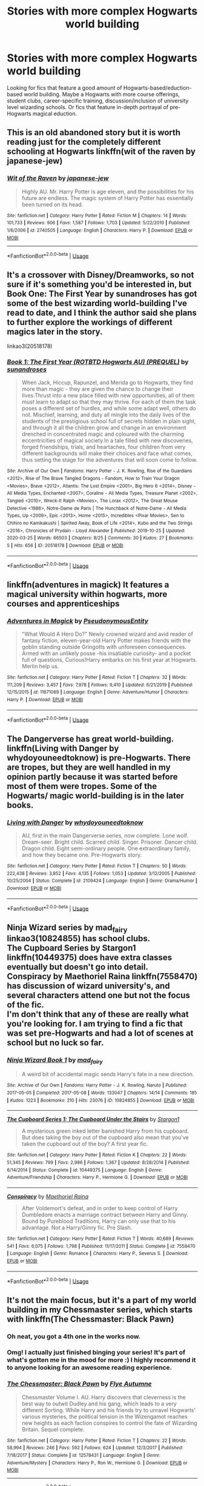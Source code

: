 #+TITLE: Stories with more complex Hogwarts world building

* Stories with more complex Hogwarts world building
:PROPERTIES:
:Author: fanficnatic
:Score: 22
:DateUnix: 1587570662.0
:DateShort: 2020-Apr-22
:FlairText: Request
:END:
Looking for fics that feature a good amount of Hogwarts-based/eduction-based world building. Maybe a Hogwarts with more course offerings, student clubs, career-specific training, discussion/inclusion of university level wizarding schools. Or fics that feature in-depth portrayal of pre-Hogwarts magical eduction.


** This is an old abandoned story but it is worth reading just for the completely different schooling at Hogwarts linkffn(wit of the raven by japanese-jew)
:PROPERTIES:
:Author: forest-dream
:Score: 1
:DateUnix: 1587578127.0
:DateShort: 2020-Apr-22
:END:

*** [[https://www.fanfiction.net/s/2740505/1/][*/Wit of the Raven/*]] by [[https://www.fanfiction.net/u/560600/japanese-jew][/japanese-jew/]]

#+begin_quote
  Highly AU. Mr. Harry Potter is age eleven, and the possibilities for his future are endless. The magic system of Harry Potter has essentially been turned on its head.
#+end_quote

^{/Site/:} ^{fanfiction.net} ^{*|*} ^{/Category/:} ^{Harry} ^{Potter} ^{*|*} ^{/Rated/:} ^{Fiction} ^{M} ^{*|*} ^{/Chapters/:} ^{14} ^{*|*} ^{/Words/:} ^{101,733} ^{*|*} ^{/Reviews/:} ^{906} ^{*|*} ^{/Favs/:} ^{1,587} ^{*|*} ^{/Follows/:} ^{1,703} ^{*|*} ^{/Updated/:} ^{5/22/2010} ^{*|*} ^{/Published/:} ^{1/6/2006} ^{*|*} ^{/id/:} ^{2740505} ^{*|*} ^{/Language/:} ^{English} ^{*|*} ^{/Characters/:} ^{Harry} ^{P.} ^{*|*} ^{/Download/:} ^{[[http://www.ff2ebook.com/old/ffn-bot/index.php?id=2740505&source=ff&filetype=epub][EPUB]]} ^{or} ^{[[http://www.ff2ebook.com/old/ffn-bot/index.php?id=2740505&source=ff&filetype=mobi][MOBI]]}

--------------

*FanfictionBot*^{2.0.0-beta} | [[https://github.com/tusing/reddit-ffn-bot/wiki/Usage][Usage]]
:PROPERTIES:
:Author: FanfictionBot
:Score: 1
:DateUnix: 1587578178.0
:DateShort: 2020-Apr-22
:END:


** It's a crossover with Disney/Dreamworks, so not sure if it's something you'd be interested in, but Book One: The First Year by sunandroses has got some of the best wizarding world-building I've read to date, and I think the author said she plans to further explore the workings of different magics later in the story.

linkao3(20518178)
:PROPERTIES:
:Author: intothepotterverse
:Score: 1
:DateUnix: 1587591913.0
:DateShort: 2020-Apr-23
:END:

*** [[https://archiveofourown.org/works/20518178][*/Book 1: The First Year (ROTBTD Hogwarts AU) (PREQUEL)/*]] by [[https://www.archiveofourown.org/users/sunandroses/pseuds/sunandroses][/sunandroses/]]

#+begin_quote
  When Jack, Hiccup, Rapunzel, and Merida go to Hogwarts, they find more than magic - they are given the chance to change their lives.Thrust into a new place filled with new opportunities, all of them must learn to adapt so that they may thrive. For each of them the task poses a different set of hurdles, and while some adapt well, others do not. Mischief, learning, and duty all mingle into the daily lives of the students of the prestigious school full of secrets hidden in plain sight, and through it all the children grow and change in an environment drenched in concentrated magic and coloured with the charming eccentricities of magical society.In a tale filled with new discoveries, forged friendships, trials, and heartaches, four children from very different backgrounds will make their choices and face what comes, thus setting the stage for the adventures that will soon come to follow.
#+end_quote

^{/Site/:} ^{Archive} ^{of} ^{Our} ^{Own} ^{*|*} ^{/Fandoms/:} ^{Harry} ^{Potter} ^{-} ^{J.} ^{K.} ^{Rowling,} ^{Rise} ^{of} ^{the} ^{Guardians} ^{<2012>,} ^{Rise} ^{of} ^{The} ^{Brave} ^{Tangled} ^{Dragons} ^{-} ^{Fandom,} ^{How} ^{to} ^{Train} ^{Your} ^{Dragon} ^{<Movies>,} ^{Brave} ^{<2012>,} ^{Atlantis:} ^{The} ^{Lost} ^{Empire} ^{<2001>,} ^{Big} ^{Hero} ^{6} ^{<2014>,} ^{Disney} ^{-} ^{All} ^{Media} ^{Types,} ^{Enchanted} ^{<2007>,} ^{Coraline} ^{-} ^{All} ^{Media} ^{Types,} ^{Treasure} ^{Planet} ^{<2002>,} ^{Tangled} ^{<2010>,} ^{Wreck-It} ^{Ralph} ^{<Movies>,} ^{The} ^{Lorax} ^{<2012>,} ^{The} ^{Great} ^{Mouse} ^{Detective} ^{<1986>,} ^{Notre-Dame} ^{de} ^{Paris} ^{|} ^{The} ^{Hunchback} ^{of} ^{Notre-Dame} ^{-} ^{All} ^{Media} ^{Types,} ^{Up} ^{<2009>,} ^{Epic} ^{<2013>,} ^{Home} ^{<2015>,} ^{Incredibles} ^{<Pixar} ^{Movies>,} ^{Sen} ^{to} ^{Chihiro} ^{no} ^{Kamikakushi} ^{|} ^{Spirited} ^{Away,} ^{Book} ^{of} ^{Life} ^{<2014>,} ^{Kubo} ^{and} ^{the} ^{Two} ^{Strings} ^{<2016>,} ^{Chronicles} ^{of} ^{Prydain} ^{-} ^{Lloyd} ^{Alexander} ^{*|*} ^{/Published/:} ^{2019-10-25} ^{*|*} ^{/Updated/:} ^{2020-03-25} ^{*|*} ^{/Words/:} ^{66503} ^{*|*} ^{/Chapters/:} ^{8/25} ^{*|*} ^{/Comments/:} ^{30} ^{*|*} ^{/Kudos/:} ^{27} ^{*|*} ^{/Bookmarks/:} ^{5} ^{*|*} ^{/Hits/:} ^{656} ^{*|*} ^{/ID/:} ^{20518178} ^{*|*} ^{/Download/:} ^{[[https://archiveofourown.org/downloads/20518178/Book%201%20The%20First%20Year.epub?updated_at=1586829676][EPUB]]} ^{or} ^{[[https://archiveofourown.org/downloads/20518178/Book%201%20The%20First%20Year.mobi?updated_at=1586829676][MOBI]]}

--------------

*FanfictionBot*^{2.0.0-beta} | [[https://github.com/tusing/reddit-ffn-bot/wiki/Usage][Usage]]
:PROPERTIES:
:Author: FanfictionBot
:Score: 1
:DateUnix: 1587591931.0
:DateShort: 2020-Apr-23
:END:


** linkffn(adventures in magick) It features a magical university within hogwarts, more courses and apprenticeships
:PROPERTIES:
:Author: nousernameslef
:Score: 1
:DateUnix: 1587617497.0
:DateShort: 2020-Apr-23
:END:

*** [[https://www.fanfiction.net/s/11671069/1/][*/Adventures in Magick/*]] by [[https://www.fanfiction.net/u/5588410/PseudonymousEntity][/PseudonymousEntity/]]

#+begin_quote
  "What Would A Hero Do?" Newly crowned wizard and avid reader of fantasy fiction, eleven-year-old Harry Potter makes friends with the goblin standing outside Gringotts with unforeseen consequences. Armed with an unlikely posse -his insatiable curiosity- and a pocket full of questions, Curious!Harry embarks on his first year at Hogwarts. Merlin help us.
#+end_quote

^{/Site/:} ^{fanfiction.net} ^{*|*} ^{/Category/:} ^{Harry} ^{Potter} ^{*|*} ^{/Rated/:} ^{Fiction} ^{T} ^{*|*} ^{/Chapters/:} ^{32} ^{*|*} ^{/Words/:} ^{111,209} ^{*|*} ^{/Reviews/:} ^{3,457} ^{*|*} ^{/Favs/:} ^{7,978} ^{*|*} ^{/Follows/:} ^{9,410} ^{*|*} ^{/Updated/:} ^{6/21/2019} ^{*|*} ^{/Published/:} ^{12/15/2015} ^{*|*} ^{/id/:} ^{11671069} ^{*|*} ^{/Language/:} ^{English} ^{*|*} ^{/Genre/:} ^{Adventure/Humor} ^{*|*} ^{/Characters/:} ^{Harry} ^{P.} ^{*|*} ^{/Download/:} ^{[[http://www.ff2ebook.com/old/ffn-bot/index.php?id=11671069&source=ff&filetype=epub][EPUB]]} ^{or} ^{[[http://www.ff2ebook.com/old/ffn-bot/index.php?id=11671069&source=ff&filetype=mobi][MOBI]]}

--------------

*FanfictionBot*^{2.0.0-beta} | [[https://github.com/tusing/reddit-ffn-bot/wiki/Usage][Usage]]
:PROPERTIES:
:Author: FanfictionBot
:Score: 1
:DateUnix: 1587617517.0
:DateShort: 2020-Apr-23
:END:


** The Dangerverse has great world-building. linkffn(Living with Danger by whydoyouneedtoknow) is pre-Hogwarts. There are tropes, but they are well handled in my opinion partly because it was started before most of them were tropes. Some of the Hogwarts/ magic world-building is in the later books.
:PROPERTIES:
:Author: IamProudofthefish
:Score: 1
:DateUnix: 1587672653.0
:DateShort: 2020-Apr-24
:END:

*** [[https://www.fanfiction.net/s/2109424/1/][*/Living with Danger/*]] by [[https://www.fanfiction.net/u/691439/whydoyouneedtoknow][/whydoyouneedtoknow/]]

#+begin_quote
  AU, first in the main Dangerverse series, now complete. Lone wolf. Dream-seer. Bright child. Scarred child. Singer. Prisoner. Dancer child. Dragon child. Eight semi-ordinary people. One extraordinary family, and how they became one. Pre-Hogwarts story.
#+end_quote

^{/Site/:} ^{fanfiction.net} ^{*|*} ^{/Category/:} ^{Harry} ^{Potter} ^{*|*} ^{/Rated/:} ^{Fiction} ^{T} ^{*|*} ^{/Chapters/:} ^{50} ^{*|*} ^{/Words/:} ^{222,438} ^{*|*} ^{/Reviews/:} ^{3,852} ^{*|*} ^{/Favs/:} ^{4,135} ^{*|*} ^{/Follows/:} ^{1,053} ^{*|*} ^{/Updated/:} ^{3/12/2005} ^{*|*} ^{/Published/:} ^{10/25/2004} ^{*|*} ^{/Status/:} ^{Complete} ^{*|*} ^{/id/:} ^{2109424} ^{*|*} ^{/Language/:} ^{English} ^{*|*} ^{/Genre/:} ^{Drama/Humor} ^{*|*} ^{/Download/:} ^{[[http://www.ff2ebook.com/old/ffn-bot/index.php?id=2109424&source=ff&filetype=epub][EPUB]]} ^{or} ^{[[http://www.ff2ebook.com/old/ffn-bot/index.php?id=2109424&source=ff&filetype=mobi][MOBI]]}

--------------

*FanfictionBot*^{2.0.0-beta} | [[https://github.com/tusing/reddit-ffn-bot/wiki/Usage][Usage]]
:PROPERTIES:
:Author: FanfictionBot
:Score: 1
:DateUnix: 1587672670.0
:DateShort: 2020-Apr-24
:END:


** Ninja Wizard series by mad_fairy linkao3(10824855) has school clubs.\\
The Cupboard Series by Stargon1 linkffn(10449375) does have extra classes eventually but doesn't go into detail.\\
Conspiracy by Maethoriel Raina linkffn(7558470) has discussion of wizard university's, and several characters attend one but not the focus of the fic.\\
I'm don't think that any of these are really what you're looking for. I am trying to find a fic that was set pre-Hogwarts and had a lot of scenes at school but no luck so far.
:PROPERTIES:
:Author: VD909
:Score: 1
:DateUnix: 1588235923.0
:DateShort: 2020-Apr-30
:END:

*** [[https://archiveofourown.org/works/10824855][*/Ninja Wizard Book 1/*]] by [[https://www.archiveofourown.org/users/mad_fairy/pseuds/mad_fairy][/mad_fairy/]]

#+begin_quote
  A weird bit of accidental magic sends Harry's fate in a new direction.
#+end_quote

^{/Site/:} ^{Archive} ^{of} ^{Our} ^{Own} ^{*|*} ^{/Fandoms/:} ^{Harry} ^{Potter} ^{-} ^{J.} ^{K.} ^{Rowling,} ^{Naruto} ^{*|*} ^{/Published/:} ^{2017-05-05} ^{*|*} ^{/Completed/:} ^{2017-05-08} ^{*|*} ^{/Words/:} ^{133047} ^{*|*} ^{/Chapters/:} ^{14/14} ^{*|*} ^{/Comments/:} ^{185} ^{*|*} ^{/Kudos/:} ^{1223} ^{*|*} ^{/Bookmarks/:} ^{210} ^{*|*} ^{/Hits/:} ^{23076} ^{*|*} ^{/ID/:} ^{10824855} ^{*|*} ^{/Download/:} ^{[[https://archiveofourown.org/downloads/10824855/Ninja%20Wizard%20Book%201.epub?updated_at=1586769961][EPUB]]} ^{or} ^{[[https://archiveofourown.org/downloads/10824855/Ninja%20Wizard%20Book%201.mobi?updated_at=1586769961][MOBI]]}

--------------

[[https://www.fanfiction.net/s/10449375/1/][*/The Cupboard Series 1: The Cupboard Under the Stairs/*]] by [[https://www.fanfiction.net/u/5643202/Stargon1][/Stargon1/]]

#+begin_quote
  A mysterious green inked letter banished Harry from his cupboard. But does taking the boy out of the cupboard also mean that you've taken the cupboard out of the boy? A first year fic.
#+end_quote

^{/Site/:} ^{fanfiction.net} ^{*|*} ^{/Category/:} ^{Harry} ^{Potter} ^{*|*} ^{/Rated/:} ^{Fiction} ^{K} ^{*|*} ^{/Chapters/:} ^{22} ^{*|*} ^{/Words/:} ^{51,345} ^{*|*} ^{/Reviews/:} ^{799} ^{*|*} ^{/Favs/:} ^{2,986} ^{*|*} ^{/Follows/:} ^{1,367} ^{*|*} ^{/Updated/:} ^{8/28/2014} ^{*|*} ^{/Published/:} ^{6/14/2014} ^{*|*} ^{/Status/:} ^{Complete} ^{*|*} ^{/id/:} ^{10449375} ^{*|*} ^{/Language/:} ^{English} ^{*|*} ^{/Genre/:} ^{Adventure/Friendship} ^{*|*} ^{/Characters/:} ^{Harry} ^{P.,} ^{Hermione} ^{G.} ^{*|*} ^{/Download/:} ^{[[http://www.ff2ebook.com/old/ffn-bot/index.php?id=10449375&source=ff&filetype=epub][EPUB]]} ^{or} ^{[[http://www.ff2ebook.com/old/ffn-bot/index.php?id=10449375&source=ff&filetype=mobi][MOBI]]}

--------------

[[https://www.fanfiction.net/s/7558470/1/][*/Conspiracy/*]] by [[https://www.fanfiction.net/u/1842035/Maethoriel-Raina][/Maethoriel Raina/]]

#+begin_quote
  After Voldemort's defeat, and in order to keep control of Harry Dumbledore enacts a marriage contract between Harry and Ginny. Bound by Pureblood Traditions, Harry can only use that to his advantage. Not a Harry/Ginny fic. Pre Slash.
#+end_quote

^{/Site/:} ^{fanfiction.net} ^{*|*} ^{/Category/:} ^{Harry} ^{Potter} ^{*|*} ^{/Rated/:} ^{Fiction} ^{T} ^{*|*} ^{/Words/:} ^{40,689} ^{*|*} ^{/Reviews/:} ^{541} ^{*|*} ^{/Favs/:} ^{6,075} ^{*|*} ^{/Follows/:} ^{1,798} ^{*|*} ^{/Published/:} ^{11/17/2011} ^{*|*} ^{/Status/:} ^{Complete} ^{*|*} ^{/id/:} ^{7558470} ^{*|*} ^{/Language/:} ^{English} ^{*|*} ^{/Genre/:} ^{Romance} ^{*|*} ^{/Characters/:} ^{Harry} ^{P.,} ^{Severus} ^{S.} ^{*|*} ^{/Download/:} ^{[[http://www.ff2ebook.com/old/ffn-bot/index.php?id=7558470&source=ff&filetype=epub][EPUB]]} ^{or} ^{[[http://www.ff2ebook.com/old/ffn-bot/index.php?id=7558470&source=ff&filetype=mobi][MOBI]]}

--------------

*FanfictionBot*^{2.0.0-beta} | [[https://github.com/tusing/reddit-ffn-bot/wiki/Usage][Usage]]
:PROPERTIES:
:Author: FanfictionBot
:Score: 1
:DateUnix: 1588235946.0
:DateShort: 2020-Apr-30
:END:


** It's not the main focus, but it's a part of my world building in my Chessmaster series, which starts with linkffn(The Chessmaster: Black Pawn)
:PROPERTIES:
:Author: Flye_Autumne
:Score: 1
:DateUnix: 1587611865.0
:DateShort: 2020-Apr-23
:END:

*** Oh neat, you got a 4th one in the works now.
:PROPERTIES:
:Author: Bad_Wolf420
:Score: 3
:DateUnix: 1587646771.0
:DateShort: 2020-Apr-23
:END:


*** Omg! I actually just finished binging your series! It's part of what's gotten me in the mood for more :) I highly recommend it to anyone looking for an awesome reading experience.
:PROPERTIES:
:Author: fanficnatic
:Score: 2
:DateUnix: 1587647010.0
:DateShort: 2020-Apr-23
:END:


*** [[https://www.fanfiction.net/s/12578431/1/][*/The Chessmaster: Black Pawn/*]] by [[https://www.fanfiction.net/u/7834753/Flye-Autumne][/Flye Autumne/]]

#+begin_quote
  Chessmaster Volume I. AU. Harry discovers that cleverness is the best way to outwit Dudley and his gang, which leads to a very different Sorting. While Harry and his friends try to unravel Hogwarts' various mysteries, the political tension in the Wizengamot reaches new heights as each faction conspires to control the fate of Wizarding Britain. Sequel complete.
#+end_quote

^{/Site/:} ^{fanfiction.net} ^{*|*} ^{/Category/:} ^{Harry} ^{Potter} ^{*|*} ^{/Rated/:} ^{Fiction} ^{T} ^{*|*} ^{/Chapters/:} ^{22} ^{*|*} ^{/Words/:} ^{58,994} ^{*|*} ^{/Reviews/:} ^{246} ^{*|*} ^{/Favs/:} ^{592} ^{*|*} ^{/Follows/:} ^{624} ^{*|*} ^{/Updated/:} ^{12/3/2017} ^{*|*} ^{/Published/:} ^{7/18/2017} ^{*|*} ^{/Status/:} ^{Complete} ^{*|*} ^{/id/:} ^{12578431} ^{*|*} ^{/Language/:} ^{English} ^{*|*} ^{/Genre/:} ^{Adventure/Mystery} ^{*|*} ^{/Characters/:} ^{Harry} ^{P.,} ^{Ron} ^{W.,} ^{Hermione} ^{G.} ^{*|*} ^{/Download/:} ^{[[http://www.ff2ebook.com/old/ffn-bot/index.php?id=12578431&source=ff&filetype=epub][EPUB]]} ^{or} ^{[[http://www.ff2ebook.com/old/ffn-bot/index.php?id=12578431&source=ff&filetype=mobi][MOBI]]}

--------------

*FanfictionBot*^{2.0.0-beta} | [[https://github.com/tusing/reddit-ffn-bot/wiki/Usage][Usage]]
:PROPERTIES:
:Author: FanfictionBot
:Score: 1
:DateUnix: 1587611878.0
:DateShort: 2020-Apr-23
:END:


** Remindme! 1 day
:PROPERTIES:
:Author: ssdx3i
:Score: -1
:DateUnix: 1587578853.0
:DateShort: 2020-Apr-22
:END:

*** I will be messaging you in 22 hours on [[http://www.wolframalpha.com/input/?i=2020-04-23%2018:07:33%20UTC%20To%20Local%20Time][*2020-04-23 18:07:33 UTC*]] to remind you of [[https://np.reddit.com/r/HPfanfiction/comments/g63l4j/stories_with_more_complex_hogwarts_world_building/fo7ie28/?context=3][*this link*]]

[[https://np.reddit.com/message/compose/?to=RemindMeBot&subject=Reminder&message=%5Bhttps%3A%2F%2Fwww.reddit.com%2Fr%2FHPfanfiction%2Fcomments%2Fg63l4j%2Fstories_with_more_complex_hogwarts_world_building%2Ffo7ie28%2F%5D%0A%0ARemindMe%21%202020-04-23%2018%3A07%3A33%20UTC][*1 OTHERS CLICKED THIS LINK*]] to send a PM to also be reminded and to reduce spam.

^{Parent commenter can} [[https://np.reddit.com/message/compose/?to=RemindMeBot&subject=Delete%20Comment&message=Delete%21%20g63l4j][^{delete this message to hide from others.}]]

--------------

[[https://np.reddit.com/r/RemindMeBot/comments/e1bko7/remindmebot_info_v21/][^{Info}]]

[[https://np.reddit.com/message/compose/?to=RemindMeBot&subject=Reminder&message=%5BLink%20or%20message%20inside%20square%20brackets%5D%0A%0ARemindMe%21%20Time%20period%20here][^{Custom}]]
[[https://np.reddit.com/message/compose/?to=RemindMeBot&subject=List%20Of%20Reminders&message=MyReminders%21][^{Your Reminders}]]
[[https://np.reddit.com/message/compose/?to=Watchful1&subject=RemindMeBot%20Feedback][^{Feedback}]]
:PROPERTIES:
:Author: RemindMeBot
:Score: 1
:DateUnix: 1587581256.0
:DateShort: 2020-Apr-22
:END:
